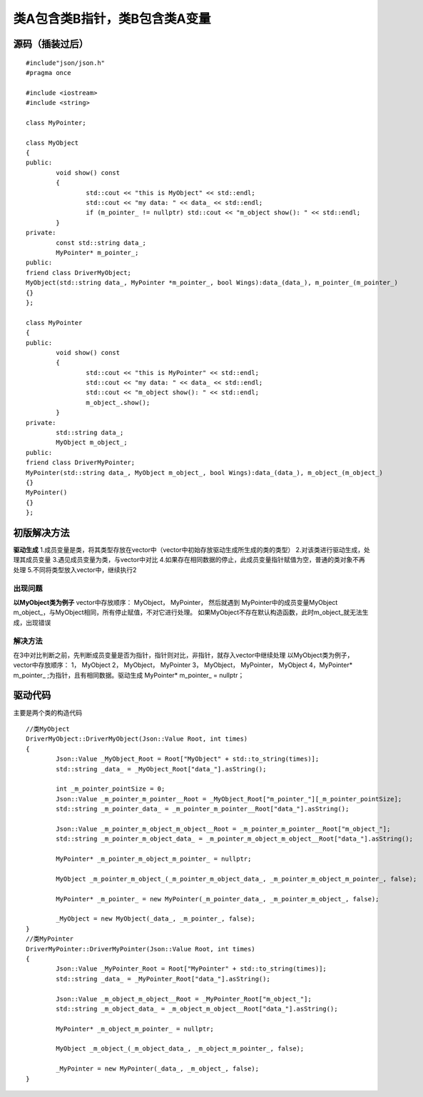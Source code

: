 类A包含类B指针，类B包含类A变量
=============

源码（插装过后）
-----------------------

::

	#include"json/json.h"
	#pragma once

	#include <iostream>
	#include <string>

	class MyPointer;

	class MyObject
	{
	public:
		void show() const
		{
			std::cout << "this is MyObject" << std::endl;
			std::cout << "my data: " << data_ << std::endl;
			if (m_pointer_ != nullptr) std::cout << "m_object show(): " << std::endl;
		}
	private:
		const std::string data_;
		MyPointer* m_pointer_;
	public:
	friend class DriverMyObject;
	MyObject(std::string data_, MyPointer *m_pointer_, bool Wings):data_(data_), m_pointer_(m_pointer_)
	{}
	};

	class MyPointer
	{
	public:
		void show() const
		{
			std::cout << "this is MyPointer" << std::endl;
			std::cout << "my data: " << data_ << std::endl;
			std::cout << "m_object show(): " << std::endl;
			m_object_.show();
		}
	private:
		std::string data_;
		MyObject m_object_;
	public:
	friend class DriverMyPointer;
	MyPointer(std::string data_, MyObject m_object_, bool Wings):data_(data_), m_object_(m_object_)
	{}
	MyPointer()
	{}
	};


初版解决方法
----------------------

**驱动生成**
1.成员变量是类，将其类型存放在vector中（vector中初始存放驱动生成所生成的类的类型）
2.对该类进行驱动生成，处理其成员变量
3.遇见成员变量为类，与vector中对比
4.如果存在相同数据的停止，此成员变量指针赋值为空，普通的类对象不再处理
5.不同将类型放入vector中，继续执行2


出现问题
^^^^^^^^

**以MyObject类为例子**
vector中存放顺序：
MyObject， MyPointer， 然后就遇到 MyPointer中的成员变量MyObject m_object_，与MyObject相同，所有停止赋值，不对它进行处理。
如果MyObject不存在默认构造函数，此时m_object_就无法生成，出现错误


解决方法
^^^^^^^^

在3中对比判断之前，先判断成员变量是否为指针，指针则对比，非指针，就存入vector中继续处理
以MyObject类为例子，
vector中存放顺序：
1， MyObject
2， MyObject， MyPointer
3， MyObject， MyPointer， MyObject
4，MyPointer* m_pointer_ ;为指针，且有相同数据。驱动生成 MyPointer* m_pointer_ = nullptr；


驱动代码
----------------------

主要是两个类的构造代码

::

	//类MyObject
	DriverMyObject::DriverMyObject(Json::Value Root, int times)
	{
		Json::Value _MyObject_Root = Root["MyObject" + std::to_string(times)];
		std::string _data_ = _MyObject_Root["data_"].asString();

		int _m_pointer_pointSize = 0;
		Json::Value _m_pointer_m_pointer__Root = _MyObject_Root["m_pointer_"][_m_pointer_pointSize];
		std::string _m_pointer_data_ = _m_pointer_m_pointer__Root["data_"].asString();

		Json::Value _m_pointer_m_object_m_object__Root = _m_pointer_m_pointer__Root["m_object_"];
		std::string _m_pointer_m_object_data_ = _m_pointer_m_object_m_object__Root["data_"].asString();

		MyPointer* _m_pointer_m_object_m_pointer_ = nullptr;

		MyObject _m_pointer_m_object_(_m_pointer_m_object_data_, _m_pointer_m_object_m_pointer_, false);

		MyPointer* _m_pointer_ = new MyPointer(_m_pointer_data_, _m_pointer_m_object_, false);

		_MyObject = new MyObject(_data_, _m_pointer_, false);
	}
	//类MyPointer
	DriverMyPointer::DriverMyPointer(Json::Value Root, int times)
	{
		Json::Value _MyPointer_Root = Root["MyPointer" + std::to_string(times)];
		std::string _data_ = _MyPointer_Root["data_"].asString();

		Json::Value _m_object_m_object__Root = _MyPointer_Root["m_object_"];
		std::string _m_object_data_ = _m_object_m_object__Root["data_"].asString();

		MyPointer* _m_object_m_pointer_ = nullptr;

		MyObject _m_object_(_m_object_data_, _m_object_m_pointer_, false);

		_MyPointer = new MyPointer(_data_, _m_object_, false);
	}

